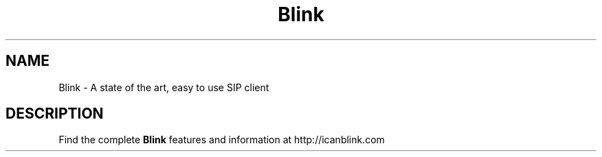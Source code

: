.\"Created with GNOME Manpages Editor Wizard
.\"http://sourceforge.net/projects/gmanedit2
.TH Blink 1 "July 16, 2010" "" "Blink"

.SH NAME
Blink \- A state of the art, easy to use SIP client

.SH DESCRIPTION
Find the complete 
.B Blink 
features and information at http://icanblink.com
